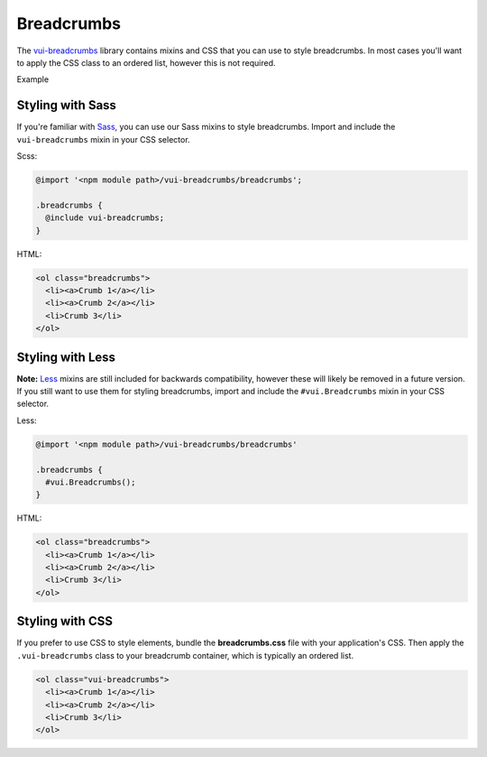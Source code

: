 ##################
Breadcrumbs
##################

The `vui-breadcrumbs <https://github.com/Brightspace/valence-ui-breadcrumbs>`_ library contains mixins and CSS that you can use to style breadcrumbs. In most cases you'll want to apply the CSS class to an ordered list, however this is not required.

.. role:: example

:example:`Example`

.. raw:: html

  <div class="vuiexamplebox vui-typography">
    <ol class="vui-breadcrumbs">
      <li><a>Crumb 1</a></li>
      <li><a>Crumb 2</a></li>
      <li>Crumb 3</li>
    </ol>
  </div>

*******************
Styling with Sass
*******************
If you're familiar with `Sass <http://sass-lang.com/>`_, you can use our Sass mixins to style breadcrumbs. Import and include the ``vui-breadcrumbs`` mixin in your CSS selector.

Scss:

.. code-block:: css

  @import '<npm module path>/vui-breadcrumbs/breadcrumbs';

  .breadcrumbs {
    @include vui-breadcrumbs;
  }

HTML:

.. code-block:: html

  <ol class="breadcrumbs">
    <li><a>Crumb 1</a></li>
    <li><a>Crumb 2</a></li>
    <li>Crumb 3</li>
  </ol>

*******************
Styling with Less
*******************
**Note:** `Less <http://lesscss.org/>`_ mixins are still included for backwards compatibility, however these will likely be removed in a future version.  If you still want to use them for styling breadcrumbs, import and include the ``#vui.Breadcrumbs`` mixin in your CSS selector.

Less:

.. code-block:: css

  @import '<npm module path>/vui-breadcrumbs/breadcrumbs'

  .breadcrumbs {
    #vui.Breadcrumbs();
  }

HTML:

.. code-block:: html

  <ol class="breadcrumbs">
    <li><a>Crumb 1</a></li>
    <li><a>Crumb 2</a></li>
    <li>Crumb 3</li>
  </ol>

*******************
Styling with CSS
*******************
If you prefer to use CSS to style elements, bundle the **breadcrumbs.css** file with your application's CSS. Then apply the ``.vui-breadcrumbs`` class to your breadcrumb container, which is typically an ordered list.

.. code-block:: html

  <ol class="vui-breadcrumbs">
    <li><a>Crumb 1</a></li>
    <li><a>Crumb 2</a></li>
    <li>Crumb 3</li>
  </ol>



